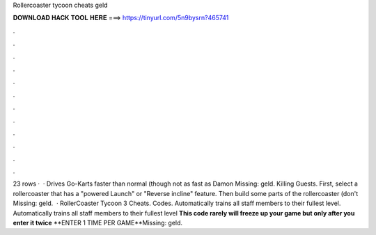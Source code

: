 Rollercoaster tycoon cheats geld

𝐃𝐎𝐖𝐍𝐋𝐎𝐀𝐃 𝐇𝐀𝐂𝐊 𝐓𝐎𝐎𝐋 𝐇𝐄𝐑𝐄 ===> https://tinyurl.com/5n9bysrn?465741

.

.

.

.

.

.

.

.

.

.

.

.

23 rows ·  · Drives Go-Karts faster than normal (though not as fast as Damon Missing: geld. Killing Guests. First, select a rollercoaster that has a "powered Launch" or "Reverse incline" feature. Then build some parts of the rollercoaster (don't Missing: geld.  · RollerCoaster Tycoon 3 Cheats. Codes. Automatically trains all staff members to their fullest level. Automatically trains all staff members to their fullest level **This code rarely will freeze up your game but only after you enter it twice** **ENTER 1 TIME PER GAME**Missing: geld.